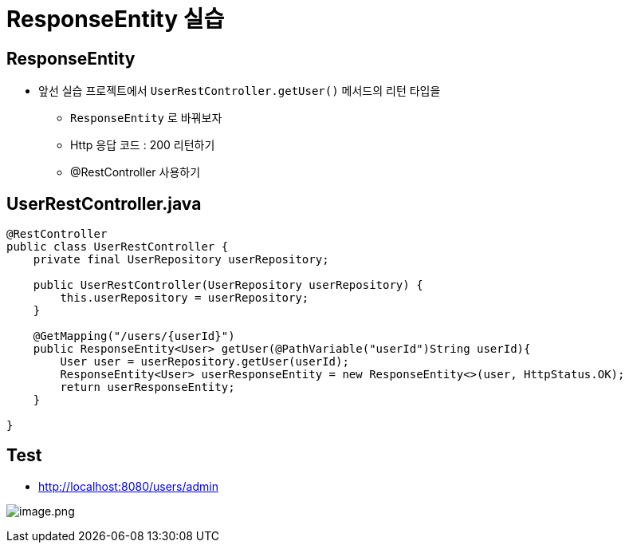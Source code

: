 = ResponseEntity 실습

== ResponseEntity

* 앞선 실습 프로젝트에서 `UserRestController.getUser()` 메서드의 리턴 타입을
** `ResponseEntity` 로 바꿔보자
** Http 응답 코드 : 200 리턴하기
** @RestController 사용하기

== UserRestController.java

[source,java]
----
@RestController
public class UserRestController {
    private final UserRepository userRepository;

    public UserRestController(UserRepository userRepository) {
        this.userRepository = userRepository;
    }

    @GetMapping("/users/{userId}")
    public ResponseEntity<User> getUser(@PathVariable("userId")String userId){
        User user = userRepository.getUser(userId);
        ResponseEntity<User> userResponseEntity = new ResponseEntity<>(user, HttpStatus.OK);
        return userResponseEntity;
    }

}
----

== Test

* http://localhost:8080/users/admin

image:./resources/img.png[image.png]
